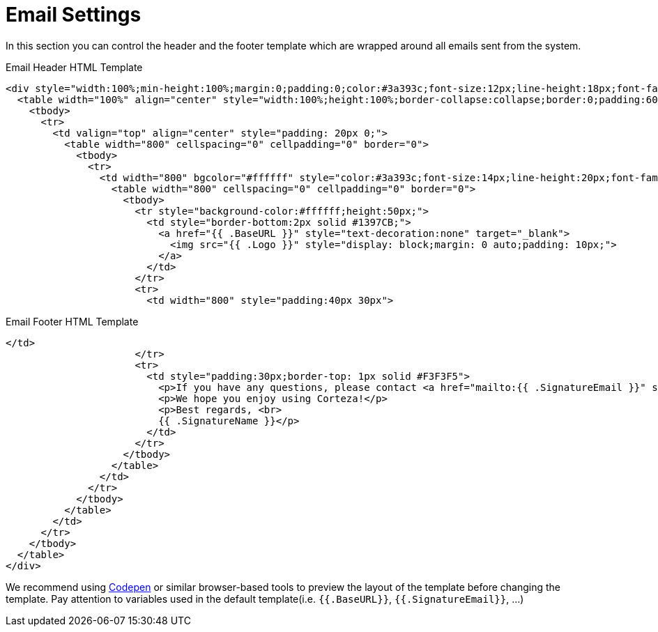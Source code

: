 = Email Settings

In this section you can control the header and the footer template which are wrapped around all emails sent from the system.

.Email Header HTML Template
----
<div style="width:100%;min-height:100%;margin:0;padding:0;color:#3a393c;font-size:12px;line-height:18px;font-family:Verdana,Arial,sans-serif">
  <table width="100%" align="center" style="width:100%;height:100%;border-collapse:collapse;border:0;padding:60px" border="0" cellspacing="0" cellpadding="0" summary="">
    <tbody>
      <tr>
        <td valign="top" align="center" style="padding: 20px 0;">
          <table width="800" cellspacing="0" cellpadding="0" border="0">
            <tbody>
              <tr>
                <td width="800" bgcolor="#ffffff" style="color:#3a393c;font-size:14px;line-height:20px;font-family:Helvetica Neue,Helvetica,Arial,sans-serif;text-align:left">
                  <table width="800" cellspacing="0" cellpadding="0" border="0">
                    <tbody>
                      <tr style="background-color:#ffffff;height:50px;">
                        <td style="border-bottom:2px solid #1397CB;">
                          <a href="{{ .BaseURL }}" style="text-decoration:none" target="_blank">
                            <img src="{{ .Logo }}" style="display: block;margin: 0 auto;padding: 10px;">
                          </a>
                        </td>
                      </tr>
                      <tr>
                        <td width="800" style="padding:40px 30px">
----
.Email Footer HTML Template
----
</td>
                      </tr>
                      <tr>
                        <td style="padding:30px;border-top: 1px solid #F3F3F5">
                          <p>If you have any questions, please contact <a href="mailto:{{ .SignatureEmail }}" style="color:#1397CB;">{{ .SignatureEmail }}</a>.</p>
                          <p>We hope you enjoy using Corteza!</p>
                          <p>Best regards, <br>
                          {{ .SignatureName }}</p>
                        </td>
                      </tr>
                    </tbody>
                  </table>
                </td>
              </tr>
            </tbody>
          </table>
        </td>
      </tr>
    </tbody>
  </table>
</div>
----

We recommend using https://codepen.io/[Codepen] or similar browser-based tools to preview the layout of the template before changing the template.
Pay attention to variables used in the default template(i.e. `{{.BaseURL}}`, `{{.SignatureEmail}}`, ...)

